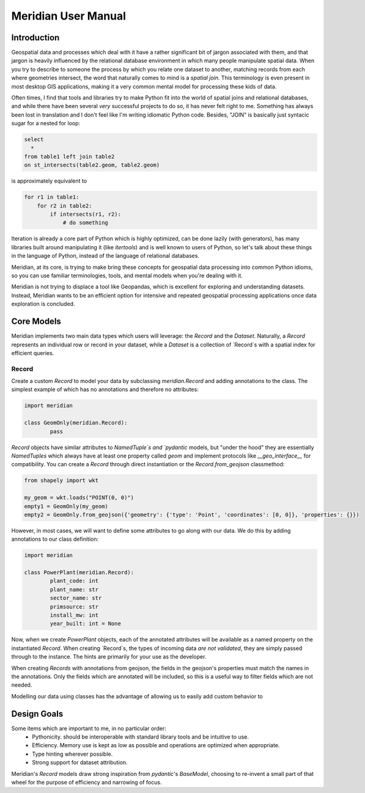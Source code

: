 .. _manual:

=======================
Meridian User Manual
=======================


.. _intro:

Introduction
============

Geospatial data and processes which deal with it have a rather significant bit of jargon associated with them, and that
jargon is heavily influenced by the relational database environment in which many people manipulate spatial data. When
you try to describe to someone the process by which you relate one dataset to another, matching records from each
where geometries intersect, the word that naturally comes to mind is a *spatial join*. This terminology is even present
in most desktop GIS applications, making it a very common mental model for processing these kids of data.

Often times, I find that tools and libraries try to make Python fit into the world of spatial joins and relational
databases, and while there have been several *very* successful projects to do so, it has never felt right to me.
Something has always been lost in translation and I don't feel like I'm writing idiomatic Python code. Besides, "JOIN"
is basically just syntacic sugar for a nested for loop:

.. code-block:: sql

    select
      *
    from table1 left join table2
    on st_intersects(table2.geom, table2.geom)

is approximately equivalent to

.. code-block:: python

    for r1 in table1:
        for r2 in table2:
            if intersects(r1, r2):
                # do something


Iteration is already a core part of Python which is highly optimized, can be done lazily (with generators), has many
libraries built around manipulating it (like `itertools`) and is well known to users of Python, so let's talk about these
things in the language of Python, instead of the language of relational databases.

Meridian, at its core, is trying to make bring these concepts for geospatial data processing into common Python idioms,
so you can use familiar terminologies, tools, and mental models when you're dealing with it.

Meridian is not trying to displace a tool like Geopandas, which is excellent for exploring and understanding datasets.
Instead, Meridian wants to be an efficient option for intensive and repeated geospatial processing applications
once data exploration is concluded.

.. _core:

Core Models
============

Meridian implements two main data types which users will leverage: the `Record` and the `Dataset`. Naturally, a `Record` represents
an individual row or record in your dataset, while a `Dataset` is a collection of `Record`s with a spatial index for efficient queries.

Record
^^^^^^^
Create a custom `Record` to model your data by subclassing `meridian.Record` and adding
annotations to the class. The simplest example of which has no annotations and therefore no attributes:

.. code-block:: python

	import meridian

	class GeomOnly(meridian.Record):
		pass

`Record` objects have similar attributes to `NamedTuple`s and `pydantic` models, but "under the hood" they are essentially
`NamedTuples` which always have at least one property called `geom` and implement protocols like `__geo_interface__`
for compatibility. You can create a `Record` through direct instantiation or the `Record.from_geojson` classmethod:

.. code-block:: python

	from shapely import wkt

	my_geom = wkt.loads("POINT(0, 0)")
	empty1 = GeomOnly(my_geom)
	empty2 = GeomOnly.from_geojson({'geometry': {'type': 'Point', 'coordinates': [0, 0]}, 'properties': {}})

However, in most cases, we will want to define some attributes to go along with our data. We do this by
adding annotations to our class definition:

.. code-block:: python

	import meridian

	class PowerPlant(meridian.Record):
		plant_code: int
		plant_name: str
		sector_name: str
		primsource: str
		install_mw: int
		year_built: int = None

Now, when we create `PowerPlant` objects, each of the annotated attributes will be available as a named property
on the instantiated `Record`. When creating `Record`s, the types of incoming data *are not validated*, they are simply
passed through to the instance. The hints are primarily for your use as the developer.

When creating `Records` with annotations from geojson, the fields in the geojson's properties must match
the names in the annotations. Only the fields which are annotated will be included, so this is a useful way to filter fields
which are not needed.

Modelling our data using classes has the advantage of allowing us to easily add custom behavior to




.. _design

Design Goals
=============

Some items which are important to me, in no particular order:
 - Pythonicity. should be interoperable with standard library tools and be intuitive to use.
 - Efficiency. Memory use is kept as low as possible and operations are optimized when appropriate.
 - Type hinting wherever possible.
 - Strong support for dataset attribution.


Meridian's `Record` models draw strong inspiration from `pydantic`'s `BaseModel`, choosing to re-invent a small
part of that wheel for the purpose of efficiency and narrowing of focus.

